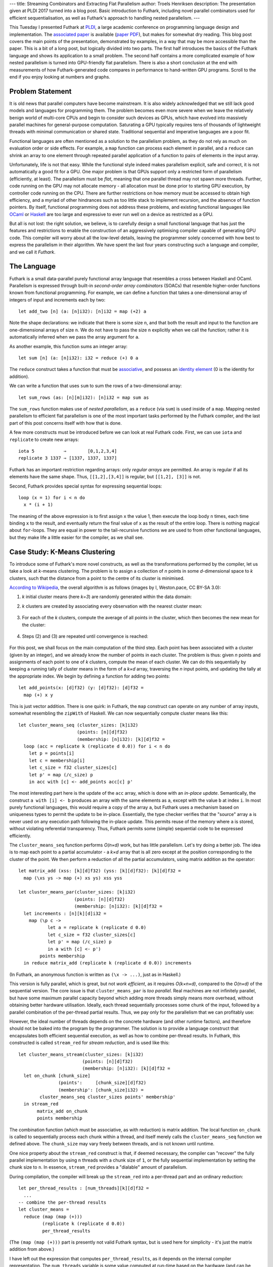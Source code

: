---
title: Streaming Combinators and Extracting Flat Parallelism
author: Troels Henriksen
description: The presentation given at PLDI 2017 turned into a blog post.  Basic introduction to Futhark, including novel parallel combinators used for efficient sequentialisation, as well as Futhark's approach to handling nested parallelism.
---

This Tuesday I presented Futhark at `PLDI`_, a large academic
conference on programming language design and implementation.  The
`associated paper`_ is available (`paper PDF`_), but makes for
somewhat dry reading.  This blog post covers the main points of the
presentation, demonstrated by examples, in a way that may be more
accessible than the paper.  This is a bit of a long post, but
logically divided into two parts.  The first half introduces the
basics of the Futhark language and shows its application to a small
problem.  The second half contains a more complicated example of how
nested parallelism is turned into GPU-friendly flat parallelism.
There is also a short conclusion at the end with measurements of how
Futhark-generated code compares in performance to hand-written GPU
programs.  Scroll to the end if you enjoy looking at numbers and
graphs.

.. _`PLDI`: http://conf.researchr.org/home/pldi-2017
.. _`associated paper`: http://dl.acm.org/citation.cfm?doid=3062341.3062354
.. _`paper PDF`: /publications/pldi17.pdf

Problem Statement
-----------------

It is old news that parallel computers have become mainstream.  It is
also widely acknowledged that we still lack good models and languages
for programming them.  The problem becomes even more severe when we
leave the relatively benign world of multi-core CPUs and begin to
consider such devices as GPUs, which have evolved into massively
parallel machines for general-purpose computation.  Saturating a GPU
typically requires tens of thousands of lightweight threads with
minimal communication or shared state.  Traditional sequential and
imperative languages are a poor fit.

Functional languages are often mentioned as a solution to the
parallelism problem, as they do not rely as much on evaluation order
or side effects.  For example, a ``map`` function can process each
element in parallel, and a ``reduce`` can shrink an array to one
element through repeated parallel application of a function to pairs
of elements in the input array.

Unfortunately, life is not that easy.  While the functional style
indeed makes parallelism explicit, safe and correct, it is not
automatically a good fit for a GPU.  One major problem is that GPUs
support only a restricted form of parallelism (efficiently, at least).
The parallelism must be *flat*, meaning that one parallel thread may
not spawn more threads.  Further, code running on the GPU may not
allocate memory - all allocation must be done prior to starting GPU
execution, by controller code running on the CPU.  There are further
restrictions on how memory must be accessed to obtain high efficiency,
and a myriad of other hindrances such as too little stack to implement
recursion, and the absence of function pointers.  By itself,
functional programming does not address these problems, and existing
functional languages like `OCaml`_ or `Haskell`_ are too large and
expressive to ever run well on a device as restricted as a GPU.

.. _`OCaml`: http://ocaml.org/
.. _`Haskell`: https://haskell-lang.org/

But all is not lost: the right solution, we believe, is to carefully
design a small functional language that has just the features and
restrictions to enable the construction of an aggressively optimising
compiler capable of generating GPU code.  This compiler will worry
about all the low-level details, leaving the programmer solely
concerned with how best to express the parallelism in their algorithm.
We have spent the last four years constructing such a language and
compiler, and we call it *Futhark*.

The Language
------------

Futhark is a small data-parallel purely functional array language that
resembles a cross between Haskell and OCaml.  Parallelism is expressed
through built-in *second-order array combinators* (SOACs) that
resemble higher-order functions known from functional programming.
For example, we can define a function that takes a one-dimensional
array of integers of input and increments each by two::

  let add_two [n] (a: [n]i32): [n]i32 = map (+2) a

Note the shape declarations: we indicate that there is some size
``n``, and that both the result and input to the function are
one-dimensional arrays of size ``n``.  We do not have to pass the size
``n`` explicitly when we call the function; rather it is automatically
inferred when we pass the array argument for ``a``.

As another example, this function sums an integer array::

  let sum [n] (a: [n]i32): i32 = reduce (+) 0 a

The ``reduce`` construct takes a function that must be `associative`_,
and possess an `identity element`_ (0 is the identity for addition).

.. _`associative`: https://en.wikipedia.org/wiki/Associative_property
.. _`identity element`: https://en.wikipedia.org/wiki/Identity_element

We can write a function that uses ``sum`` to sum the rows of a
two-dimensional array::

  let sum_rows (as: [n][m]i32): [n]i32 = map sum as

The ``sum_rows`` function makes use of *nested parallelism*, as a
``reduce`` (via ``sum``) is used inside of a ``map``.  Mapping nested
parallelism to efficient flat parallelism is one of the most important
tasks performed by the Futhark compiler, and the last part of this
post concerns itself with how that is done.

A few more constructs must be introduced before we can look at real
Futhark code.  First, we can use ``iota`` and ``replicate`` to create
new arrays::

  iota 5           ⇒        [0,1,2,3,4]
  replicate 3 1337 ⇒ [1337, 1337, 1337]

Futhark has an important restriction regarding arrays: only *regular
arrays* are permitted.  An array is regular if all its elements have
the same shape.  Thus, ``[[1,2],[3,4]]`` is regular, but ``[[1,2],
[3]]`` is not.

Second, Futhark provides special syntax for expressing sequential
loops::

  loop (x = 1) for i < n do
    x * (i + 1)

The meaning of the above expression is to first assign ``x`` the value
1, then execute the loop body ``n`` times, each time binding ``x`` to
the result, and eventually return the final value of ``x`` as the
result of the entire loop.  There is nothing magical about
``for``-loops.  They are equal in power to the tail-recursive
functions we are used to from other functional languages, but they
make life a little easier for the compiler, as we shall see.

Case Study: K-Means Clustering
------------------------------

To introduce some of Futhark's more novel constructs, as well as the
transformations performed by the compiler, let us take a look at
*k*-means clustering.  The problem is to assign a collection of *n*
points in some *d*-dimensional space to *k* clusters, such that the
distance from a point to the centre of its cluster is minimised.

`According to Wikipedia`_, the overall algorithm is as follows (images
by I, Weston.pace, CC BY-SA 3.0):

.. _`According to Wikipedia`: https://en.wikipedia.org/wiki/K-means_clustering

(1) *k* initial cluster means (here *k=3*) are randomly generated
    within the data domain:

    .. image:: /images/K_Means_Example_Step_1.svg
       :alt: The first step of K-means.
       :class: centre

(2) *k* clusters are created by associating every observation with the
    nearest cluster mean:

   .. image:: /images/K_Means_Example_Step_2.svg
      :alt: The second step of K-means.
      :class: centre

(3) For each of the *k* clusters, compute the average of all points in
    the cluster, which then becomes the new mean for the cluster:

   .. image:: /images/K_Means_Example_Step_3.svg
      :alt: The third step of K-means.
      :class: centre

(4) Steps (2) and (3) are repeated until convergence is reached:

   .. image:: /images/K_Means_Example_Step_4.svg
      :alt: The fourth step of K-means.
      :class: centre

For this post, we shall focus on the main computation of the third
step.  Each point has been associated with a cluster (given by an
integer), and we already know the number of points in each cluster.
The problem is thus: given *n* points and assignments of each point to
one of *k* clusters, compute the mean of each cluster.  We can do this
sequentially by keeping a running tally of cluster means in the form
of a *k×d* array, traversing the *n* input points, and updating the
tally at the appropriate index.  We begin by defining a function for
adding two points::

  let add_points(x: [d]f32) (y: [d]f32): [d]f32 =
    map (+) x y

This is just vector addition.  There is one quirk: in Futhark, the
``map`` construct can operate on any number of array inputs, somewhat
resembling the ``zipWith`` of Haskell.  We can now sequentially
compute cluster means like this::

  let cluster_means_seq (cluster_sizes: [k]i32)
                        (points: [n][d]f32)
                        (membership: [n]i32): [k][d]f32 =
    loop (acc = replicate k (replicate d 0.0)) for i < n do
      let p = points[i]
      let c = membership[i]
      let c_size = f32 cluster_sizes[c]
      let p' = map (/c_size) p
      in acc with [c] <- add_points acc[c] p'

The most interesting part here is the update of the ``acc`` array,
which is done with an *in-place update*.  Semantically, the construct
``a with [i] <- b`` produces an array with the same elements as ``a``,
except with the value ``b`` at index ``i``.  In most purely functional
languages, this would require a copy of the array ``a``, but Futhark
uses a mechanism based on uniqueness types to permit the update to be
in-place.  Essentially, the type checker verifies that the "source"
array ``a`` is never used on any execution path following the in-place
update.  This permits reuse of the memory where ``a`` is stored,
without violating referential transparency.  Thus, Futhark permits
some (simple) sequential code to be expressed efficiently.

The ``cluster_means_seq`` function performs *O(n×d)* work, but has
little parallelism.  Let's try doing a better job.  The idea is to map
each point to a partial accumulator - a *k×d* array that is all zero
except at the position corresponding to the cluster of the point.  We
then perform a reduction of all the partial accumulators, using matrix
addition as the operator::

  let matrix_add (xss: [k][d]f32) (yss: [k][d]f32): [k][d]f32 =
    map (\xs ys -> map (+) xs ys) xss yss

  let cluster_means_par(cluster_sizes: [k]i32)
                       (points: [n][d]f32)
                       (membership: [n]i32): [k][d]f32 =
    let increments : [n][k][d]i32 =
      map (\p c ->
             let a = replicate k (replicate d 0.0)
             let c_size = f32 cluster_sizes[c]
             let p' = map (/c_size) p
             in a with [c] <- p')
          points membership
    in reduce matrix_add (replicate k (replicate d 0.0)) increments

(In Futhark, an anonymous function is written as ``(\x -> ...)``, just
as in Haskell.)

This version is fully parallel, which is great, but not *work
efficient*, as it requires *O(k×n×d)*, compared to the *O(n×d)* of the
sequential version.  The core issue is that ``cluster_means_par`` is
*too parallel*.  Real machines are not infinitely parallel, but have
some maximum parallel capacity beyond which adding more threads simply
means more overhead, without obtaining better hardware utilisation.
Ideally, each thread sequentially processes some chunk of the input,
followed by a parallel combination of the per-thread partial results.
Thus, we pay only for the parallelism that we can profitably use:

.. image:: /images/chunking.svg
   :alt: A visualisation of how each thread processes a sequential
         chunk of the input, followed by each per-thread result being
         combined into a single result.
   :width: 80%
   :class: centre

However, the ideal number of threads depends on the concrete hardware
(and other runtime factors), and therefore should not be baked into
the program by the programmer.  The solution is to provide a language
construct that encapsulates both efficient sequential execution, as
well as how to combine per-thread results.  In Futhark, this
constructed is called ``stream_red`` for *stream reduction*, and is
used like this::

  let cluster_means_stream(cluster_sizes: [k]i32)
                          (points: [n][d]f32)
                          (membership: [n]i32): [k][d]f32 =
    let on_chunk [chunk_size]
                 (points':     [chunk_size][d]f32)
                 (membership': [chunk_size]i32) =
          cluster_means_seq cluster_sizes points' membership'
    in stream_red
         matrix_add on_chunk
         points membership

The combination function (which must be associative, as with
reduction) is matrix addition.  The local function ``on_chunk`` is
called to sequentially process each chunk within a thread, and itself
merely calls the ``cluster_means_seq`` function we defined above.  The
``chunk_size`` may vary freely between threads, and is not known until
runtime.

One nice property about the ``stream_red`` construct is that, if
deemed necessary, the compiler can "recover" the fully parallel
implementation by using ``n`` threads with a chunk size of ``1``, or
the fully sequential implementation by setting the chunk size to
``n``.  In essence, ``stream_red`` provides a "dialable" amount of
parallelism.

During compilation, the compiler will break up the ``stream_red`` into
a per-thread part and an ordinary reduction::

  let per_thread_results : [num_threads][k][d]f32 =
    ...
  -- combine the per-thread results
  let cluster_means =
    reduce (map (map (+)))
           (replicate k (replicate d 0.0))
           per_thread_results

(The ``(map (map (+)))`` part is presently not valid Futhark syntax,
but is used here for simplicity - it's just the matrix addition from
above.)

I have left out the expression that computes ``per_thread_results``,
as it depends on the internal compiler representation.  The
``num_threads`` variable is some value computed at run-time based on
the hardware (and can be subject to tuning).

The reduction with ``(map (map (+)))`` is not great, as the
intermediate ``k×d`` matrices are too large to fit in the GPUs fast
on-chip memory (a kind of manually managed cache).  Thus, the Futhark
compiler will perform a transformation called *Interchange Reduce With
Inner Map* (IRWIM), which moves the reduction inwards at the cost of a
transposition::

  let per_thread_results' : [k][d][num_threads]f32 =
    rearrange (1,2,0) per_thread_results
  let cluster_means =
    map (map (reduce (+) 0.0)) per_thread_results'

The ``rearrange`` construct permutes the dimensions of an array, here
transposing the outermost dimension of ``per_thread_results``
innermost - see how the type changes from ``[num_threads][k][d]f32``
to ``[k][d][num_threads]f32``.

The only problem now is that the two ``map``-parallel dimensions are
of size ``k`` and ``d``, which is likely not enough to fully saturate
the GPU.  Fortunately, the compiler is smart enough to recognise that
a ``reduce`` inside of ``map``s corresponds to a pattern called a
*segmented reduction*, which has an efficient implementation on GPUs
(details in an upcoming paper!).

The implementation based on reduction streams is significantly faster
than the fully parallel one.  On an NVIDIA Tesla K40 GPU with ``k=5``,
``n=10,000,000``, ``d=3``, the function ``cluster_means_par`` executes
in 131.1ms, while ``cluster_means_stream`` executes in 17.6ms - a
speedup of 7.6×.

Improving Available Parallelism via Loop Distribution and Interchange
---------------------------------------------------------------------

Futhark as a language supports (regular) nested data parallelism, but
GPUs prefer flat parallelism.  A *GPU kernel* is lingo for a GPU
program, which we can think of as a perfect ``map`` nest containing
either sequential code, or specific known patterns of parallelism,
like ``reduce``.  Only such known patterns can be executed by the GPU.
The Futhark compiler therefore has the job of turning complicated
nestings of parallel constructs into perfectly nested ``map``s, each
corresponding to a single GPU kernel.  As an example, consider this
fragment of code::

  map (\xs -> let y = reduce (+) 0 xs
              in map (+y) xs)
      xss

We have an outermost ``map``, the body of which contains further
parallelism in the form of a ``reduce`` and another ``map``.  If we
wish, we can simply parallelise the outermost ``map`` and compile the
inner parallel operators to sequential code, thus producing one GPU
kernel.  This will limit the amount of parallelism we extract from the
program, but if the outer ``map`` operates on enough elements, then
that may well be the right choice.  Alternatively, we can *distribute*
each of the two inner SOACs to their own map nest::

  let ys = map (\xs -> reduce (+) 0 xs) xss
  in map (\xs y -> map (+y) xs) xss ys

Note how the intermediate result ``y`` has now been lifted to an array
of intermediate results ``ys``, which is passed into the second map
nest.  This form corresponds to two GPU kernels, each providing more
parallelism than the single one from before.  Since a GPU typically
requires kernels to contain tens of thousands of threads in order to
fully utilise the hardware, this transformation is sometimes
necessary.

For functional languages, this problem was in principle solved in the
early 90s in `NESL`_ by Guy Blelloch.  NESL defines a *flattening
algorithm* (sometimes called *vectorisation*) that describes how to
turn arbitrary nested data-parallelism into flat data-parallel
operations.  The flattening algorithm is universal, in that it always
works (provided the language fulfils a few criteria, such as purity).
Unfortunately, full flattening has a few problems:

  1. Always maximises available parallelism, even when not worthwhile
     (e.g innermost loops in a matrix multiplication).

  2. Wasteful of memory (fully flattened matrix multiplication
     requires *O(n³)* space).

  3.  Destroys access pattern information, rendering
      locality-of-reference optimisations such as loop tiling hard or
      impossible.

.. _`NESL`: http://www.cs.cmu.edu/~scandal/nesl.html

Thus, the Futhark compiler takes a step back and uses a kernel
extraction algorithm based on *limited flattening*.  It's not as
universal as full flattening, but for those cases where you don't need
to fully maximise parallelism, it can generate substantially faster
code (and the Futhark compiler could always fall back to full
flattening if necessary).

The algorithm is based on the rich set of rewrite rules permitted by
functional languages.  For example, there is a well-known rule
describing how to compose two ``map``s into one:

.. class:: centre

map f ◦ map g ⇒ map (f ◦ g)

This rule is used in the Futhark compiler to perform `loop fusion`_,
but it can also be reversed to obtain *fission*:

.. _`loop fusion`: http://www.compileroptimizations.com/category/loop_fusion.htm

.. class:: centre

map (f ◦ g) ⇒ map f ◦ map g

This, along with other higher-order rules (details in the paper), are
applied by the compiler to extract perfect ``map`` nests.  When and
how to apply the rules is currently determined by heuristics in the
compiler.  As an example, let us consider the following contrived
program::

  let bss: [m][m]i32 =
    map (\(ps: [m]i32) (ps: [m]i32) ->
          loop (ws=ps) for i < n do
            map (\w -> w * 2) ws)
        pss

Let us assume that the array ``pss`` (the outermost input array) has
type ``[m][m]f32``, for some ``m``.  We could choose to simply
parallelise the outermost ``map`` as a single kernel with ``m``
threads.  Depending on the data set, this may be the best choice, but
in this case the compiler will try to improve the amount of exposed
parallelism.  Specifically, the compiler will *interchange* the outer
parallel ``map`` and the inner sequential ``loop``::

  let bss: [m][m]i32 =
    loop (wss=pss) for i < n do
      map (\ws ->
            map (\w -> w * 2) ws)
          wss

This interchange has made a perfect ``map`` nest (of size ``m``×``m``)
visible, which can be turned into a fully parallel GPU kernel.  This
kernel will be executed ``n`` times in total because of the
now-outermost sequential loop.  The question becomes: is executing an
``m``×``m`` kernel ``n`` times better than executing a size ``m``
kernel once, if each of those ``m`` threads run ``n`` iterations of a
sequential loop?  The answer depends on the exact values of ``n`` and
``m``.  If ``m`` is sufficiently large, then the GPU can be fully
utilised with just ``m`` threads, but otherwise, full utilisation
requires us to also exploit the innermost parallelism, even if it
comes at the overhead of launching more kernels.

In the future, we intend to have the Futhark compiler generate several
different *versions* of the program, based on different
parallelisation decisions, and choose the best one at run-time, based
on characteristics of the actual input data.  For now, hand-picked
heuristics are used.

Gotta Go Fast!
--------------

Futhark is based on the idea that a restricted language permits a more
powerful compiler.  However, we must be careful not to restrict the
language so much that it becomes useless for its intended purpose.
While Futhark is not designed for full application programming, it
should be able to efficiently represent a broad set of parallel
algorithms.  To demonstrate Futhark's power and flexibility, we have
ported various published benchmarks and examples from hand-written
OpenCL and CUDA GPU code to Futhark.  The graphs below demonstrate the
speedup of Futhark implementations of nine benchmarks ported from
`Rodinia`_, running on both an NVIDIA GTX 780 Ti GPU and an AMD W8100
GPU:

.. _`Rodinia`: http://rodinia.cs.virginia.edu/doku.php

.. image:: /images/pldi-speedup0.svg
   :alt: Speedup graphs.
   :class: centre

.. image:: /images/pldi-speedup1.svg
   :alt: Speedup graphs.
   :class: centre

In all cases, Futhark performs acceptably.  The point of a language
such as Futhark is not to exceed the performance of highly optimised
code painstakingly tuned by experts - that's not really realistic -
but instead to provide easily accessible performance that is ideally
within a factor of two of the performance of hand-written code.  The
benchmark implementations, as well as several more, can be seen in our
`futhark-benchmarks`_ repository.

.. _`futhark-benchmarks`: https://github.com/diku-dk/futhark-benchmarks

Somewhat surprisingly, as we can see, code generated by the Futhark
compiler is often faster than hand-written code.  One reason is that
GPU performance is a sensitive thing, in particular when it comes to
memory access patterns.  The transformations needed to obtain optimal
performance are error-prone (and very tedious) to do by hand, but
feasible to automate in a compiler.  Another reason is that
parallelisation opportunities are sometimes missed by the human
programmer.  This is the case for the NN benchmark, where a reduction
was left sequential in the reference implementation, but parallelised
in Futhark - the result is that the Futhark program is 16.3× faster on
the GTX 780 Ti than the hand-written program.

In Conclusion
-------------

This post skips many details (read the paper!), but hopefully managed
to communicate two main points:

  1. A restricted/specialised language permits a clever compiler that
     saves the programmer from worrying about low-level details

  2. An idea of *what* such an approximation to a `sufficiently smart
     compiler`_ actually does.

.. _`sufficiently smart compiler`: http://wiki.c2.com/?SufficientlySmartCompiler

And here is a bonus third point:

  3. Futhark is a simple but fast language that you can try out
     yourself.  We have previously written about how to `inter-operate
     Futhark with Python`_, which can be used to create fancy
     interactive Futhark programs.

.. _`inter-operate Futhark with Python`: http://futhark-lang.org/blog/2016-04-25-futhark-and-pygame.html

If you are curious about seeing more Futhark code, we have more
`examples`_ to peruse.

.. _`examples` /examples.html

